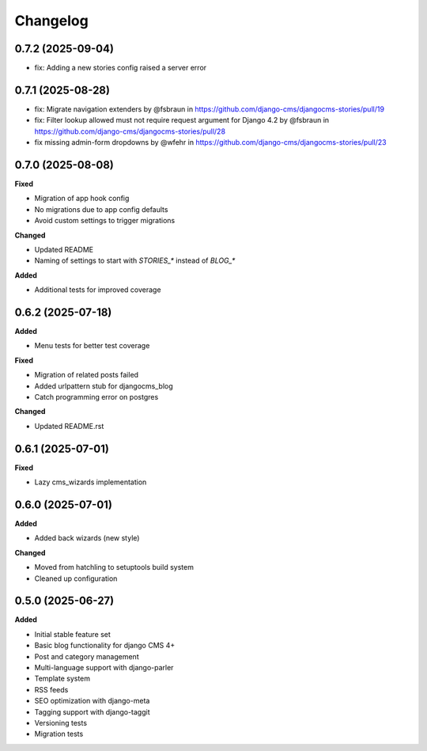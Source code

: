 =========
Changelog
=========

0.7.2 (2025-09-04)
------------------

* fix: Adding a new stories config raised a server error

0.7.1 (2025-08-28)
------------------

* fix: Migrate navigation extenders by @fsbraun in https://github.com/django-cms/djangocms-stories/pull/19
* fix: Filter lookup allowed must not require request argument for Django 4.2 by @fsbraun in https://github.com/django-cms/djangocms-stories/pull/28
* fix missing admin-form dropdowns by @wfehr in https://github.com/django-cms/djangocms-stories/pull/23

0.7.0 (2025-08-08)
------------------

**Fixed**

* Migration of app hook config
* No migrations due to app config defaults
* Avoid custom settings to trigger migrations

**Changed**

* Updated README
* Naming of settings to start with `STORIES_*` instead of `BLOG_*`

**Added**

* Additional tests for improved coverage

0.6.2 (2025-07-18)
------------------

**Added**

* Menu tests for better test coverage

**Fixed**

* Migration of related posts failed
* Added urlpattern stub for djangocms_blog
* Catch programming error on postgres

**Changed**

* Updated README.rst

0.6.1 (2025-07-01)
------------------

**Fixed**

* Lazy cms_wizards implementation

0.6.0 (2025-07-01)
------------------

**Added**

* Added back wizards (new style)

**Changed**

* Moved from hatchling to setuptools build system
* Cleaned up configuration

0.5.0 (2025-06-27)
------------------

**Added**

* Initial stable feature set
* Basic blog functionality for django CMS 4+
* Post and category management
* Multi-language support with django-parler
* Template system
* RSS feeds
* SEO optimization with django-meta
* Tagging support with django-taggit
* Versioning tests
* Migration tests
